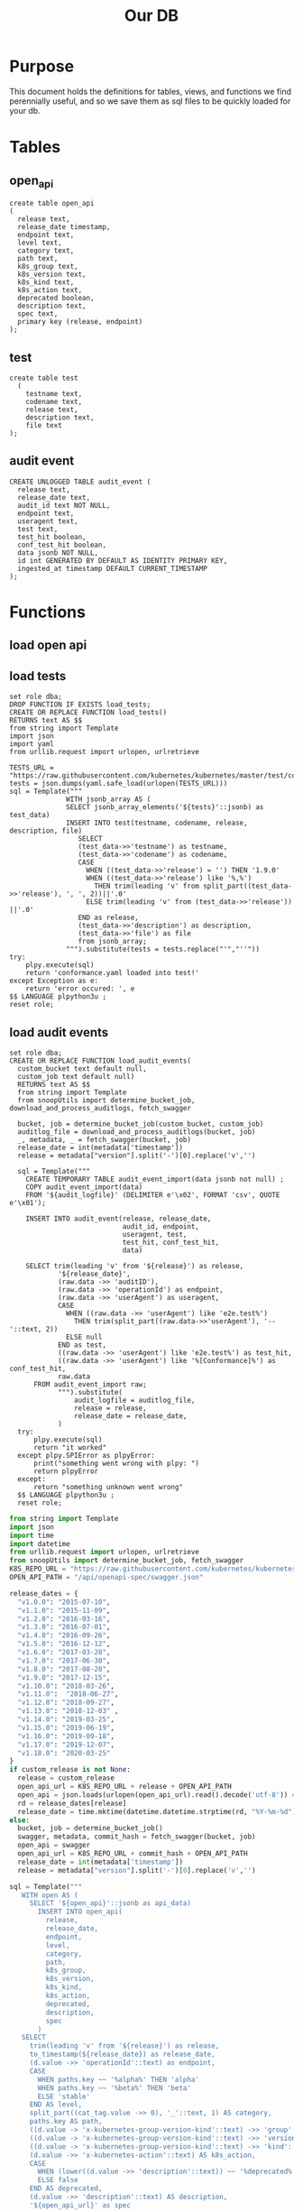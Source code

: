 #+TITLE: Our DB
#+PROPERTY: header-args:sql-mode :product postgres :noweb yes :comments off

* Purpose
  This document holds the definitions for tables, views, and functions we find perennially  useful, and so we save them as sql files to be quickly loaded for your db.
* Tables
** open_api
   #+NAME: open_api definition
   #+begin_src sql-mode :results silent :tangle ./table-open_api.sql
     create table open_api
     (
       release text,
       release_date timestamp,
       endpoint text,
       level text,
       category text,
       path text,
       k8s_group text,
       k8s_version text,
       k8s_kind text,
       k8s_action text,
       deprecated boolean,
       description text,
       spec text,
       primary key (release, endpoint)
     );
   #+end_src
** test
    #+NAME: create tests_info table
    #+begin_src sql-mode :results silent :tangle ./table-test.sql
      create table test
        (
          testname text,
          codename text,
          release text,
          description text,
          file text
      );
    #+end_src
** audit event
 #+NAME: audit_event
 #+BEGIN_SRC sql-mode :results silent :tangle ./table-audit_event.sql
   CREATE UNLOGGED TABLE audit_event (
     release text,
     release_date text,
     audit_id text NOT NULL,
     endpoint text,
     useragent text,
     test text,
     test_hit boolean,
     conf_test_hit boolean,
     data jsonb NOT NULL,
     id int GENERATED BY DEFAULT AS IDENTITY PRIMARY KEY,
     ingested_at timestamp DEFAULT CURRENT_TIMESTAMP
   );
 #+END_SRC
* Functions
** load open api
** load tests
   #+NAME: load_tests
   #+BEGIN_SRC sql-mode :results silent :tangle ../fn-load_tests.sql
     set role dba;
     DROP FUNCTION IF EXISTS load_tests;
     CREATE OR REPLACE FUNCTION load_tests()
     RETURNS text AS $$
     from string import Template
     import json
     import yaml
     from urllib.request import urlopen, urlretrieve

     TESTS_URL = "https://raw.githubusercontent.com/kubernetes/kubernetes/master/test/conformance/testdata/conformance.yaml"
     tests = json.dumps(yaml.safe_load(urlopen(TESTS_URL)))
     sql = Template("""
                   WITH jsonb_array AS (
                   SELECT jsonb_array_elements('${tests}'::jsonb) as test_data)
                   INSERT INTO test(testname, codename, release, description, file)
                      SELECT
                      (test_data->>'testname') as testname,
                      (test_data->>'codename') as codename,
                      CASE
                        WHEN ((test_data->>'release') = '') THEN '1.9.0'
                        WHEN ((test_data->>'release') like '%,%')
                          THEN trim(leading 'v' from split_part((test_data->>'release'), ', ', 2))||'.0'
                        ELSE trim(leading 'v' from (test_data->>'release')) ||'.0'
                      END as release,
                      (test_data->>'description') as description,
                      (test_data->>'file') as file
                      from jsonb_array;
                   """).substitute(tests = tests.replace("'","''"))
     try:
         plpy.execute(sql)
         return 'conformance.yaml loaded into test!'
     except Exception as e:
         return 'error occured: ', e
     $$ LANGUAGE plpython3u ;
     reset role;
      #+END_SRC
** load audit events
    #+NAME: load_audit_events.sql
    #+BEGIN_SRC sql-mode :noweb yes :results silent :tangle ../fn-load_audit_events.sql
      set role dba;
      CREATE OR REPLACE FUNCTION load_audit_events(
        custom_bucket text default null,
        custom_job text default null)
        RETURNS text AS $$
        from string import Template
        from snoopUtils import determine_bucket_job, download_and_process_auditlogs, fetch_swagger

        bucket, job = determine_bucket_job(custom_bucket, custom_job)
        auditlog_file = download_and_process_auditlogs(bucket, job)
        _, metadata, _ = fetch_swagger(bucket, job)
        release_date = int(metadata['timestamp'])
        release = metadata["version"].split('-')[0].replace('v','')

        sql = Template("""
          CREATE TEMPORARY TABLE audit_event_import(data jsonb not null) ;
          COPY audit_event_import(data)
          FROM '${audit_logfile}' (DELIMITER e'\x02', FORMAT 'csv', QUOTE e'\x01');

          INSERT INTO audit_event(release, release_date,
                                  audit_id, endpoint,
                                  useragent, test,
                                  test_hit, conf_test_hit,
                                  data)

          SELECT trim(leading 'v' from '${release}') as release,
                  '${release_date}',
                  (raw.data ->> 'auditID'),
                  (raw.data ->> 'operationId') as endpoint,
                  (raw.data ->> 'userAgent') as useragent,
                  CASE
                    WHEN ((raw.data ->> 'userAgent') like 'e2e.test%')
                      THEN trim(split_part((raw.data->>'userAgent'), '--'::text, 2))
                    ELSE null
                  END as test,
                  ((raw.data ->> 'userAgent') like 'e2e.test%') as test_hit,
                  ((raw.data ->> 'userAgent') like '%[Conformance]%') as conf_test_hit,
                  raw.data
            FROM audit_event_import raw;
                  """).substitute(
                      audit_logfile = auditlog_file,
                      release = release,
                      release_date = release_date,
                  )
        try:
            plpy.execute(sql)
            return "it worked"
        except plpy.SPIError as plpyError:
            print("something went wrong with plpy: ")
            return plpyError
        except:
            return "something unknown went wrong"
        $$ LANGUAGE plpython3u ;
        reset role;
    #+END_SRC
   #+NAME: load_open_api.py
   #+BEGIN_SRC python :results silent
     from string import Template
     import json
     import time
     import datetime
     from urllib.request import urlopen, urlretrieve
     from snoopUtils import determine_bucket_job, fetch_swagger
     K8S_REPO_URL = "https://raw.githubusercontent.com/kubernetes/kubernetes/"
     OPEN_API_PATH = "/api/openapi-spec/swagger.json"

     release_dates = {
       "v1.0.0": "2015-07-10",
       "v1.1.0": "2015-11-09",
       "v1.2.0": "2016-03-16",
       "v1.3.0": "2016-07-01",
       "v1.4.0": "2016-09-26",
       "v1.5.0": "2016-12-12",
       "v1.6.0": "2017-03-28",
       "v1.7.0": "2017-06-30",
       "v1.8.0": "2017-08-28",
       "v1.9.0": "2017-12-15",
       "v1.10.0": "2018-03-26",
       "v1.11.0":  "2018-06-27",
       "v1.12.0": "2018-09-27",
       "v1.13.0": "2018-12-03" ,
       "v1.14.0": "2019-03-25",
       "v1.15.0": "2019-06-19",
       "v1.16.0": "2019-09-18",
       "v1.17.0": "2019-12-07",
       "v1.18.0": "2020-03-25"
     }
     if custom_release is not None:
       release = custom_release
       open_api_url = K8S_REPO_URL + release + OPEN_API_PATH
       open_api = json.loads(urlopen(open_api_url).read().decode('utf-8')) # may change this to ascii
       rd = release_dates[release]
       release_date = time.mktime(datetime.datetime.strptime(rd, "%Y-%m-%d").timetuple())
     else:
       bucket, job = determine_bucket_job()
       swagger, metadata, commit_hash = fetch_swagger(bucket, job)
       open_api = swagger
       open_api_url = K8S_REPO_URL + commit_hash + OPEN_API_PATH
       release_date = int(metadata['timestamp'])
       release = metadata["version"].split('-')[0].replace('v','')

     sql = Template("""
        WITH open AS (
          SELECT '${open_api}'::jsonb as api_data)
            INSERT INTO open_api(
              release,
              release_date,
              endpoint,
              level,
              category,
              path,
              k8s_group,
              k8s_version,
              k8s_kind,
              k8s_action,
              deprecated,
              description,
              spec
            )
        SELECT
          trim(leading 'v' from '${release}') as release,
          to_timestamp(${release_date}) as release_date,
          (d.value ->> 'operationId'::text) as endpoint,
          CASE
            WHEN paths.key ~~ '%alpha%' THEN 'alpha'
            WHEN paths.key ~~ '%beta%' THEN 'beta'
            ELSE 'stable'
          END AS level,
          split_part((cat_tag.value ->> 0), '_'::text, 1) AS category,
          paths.key AS path,
          ((d.value -> 'x-kubernetes-group-version-kind'::text) ->> 'group'::text) AS k8s_group,
          ((d.value -> 'x-kubernetes-group-version-kind'::text) ->> 'version'::text) AS k8s_version,
          ((d.value -> 'x-kubernetes-group-version-kind'::text) ->> 'kind'::text) AS k8s_kind,
          (d.value ->> 'x-kubernetes-action'::text) AS k8s_action,
          CASE
            WHEN (lower((d.value ->> 'description'::text)) ~~ '%deprecated%'::text) THEN true
            ELSE false
          END AS deprecated,
          (d.value ->> 'description'::text) AS description,
          '${open_api_url}' as spec
          FROM
              open
               , jsonb_each((open.api_data -> 'paths'::text)) paths(key, value)
               , jsonb_each(paths.value) d(key, value)
               , jsonb_array_elements((d.value -> 'tags'::text)) cat_tag(value)
         ORDER BY paths.key;
                   """).substitute(release = release,
                                   release_date = release_date,
                                   open_api = json.dumps(open_api).replace("'","''"),
                                   open_api_url = open_api_url)
      #+END_SRC

   #+NAME: load_open_api.sql
   #+BEGIN_SRC sql-mode :results silent :tangle ./fn-load_open_api.sql
     set role dba;
     DROP FUNCTION IF EXISTS load_open_api;
     CREATE OR REPLACE FUNCTION load_open_api (
       custom_release text default null
       )
     RETURNS text AS $$
     <<load_open_api.py>>
     try:
       plpy.execute((sql))
       return "{} open api is loaded".format(custom_release if custom_release else "current")
     except:
       return "an error occurred"
     $$ LANGUAGE plpython3u ;
     reset role;
      #+END_SRC

* Views
** materialized: stable_endpoint_first
  #+NAME: define stable_endpoint_first
  #+begin_src sql-mode :results silent :tangle ./matview-stable_endpoint_first.sql
    create materialized view stable_endpoint_first as
    select distinct
      oa.endpoint,
      (array_agg(test.release order by test.release::semver))[1] as first_conformance_test,
      (array_agg(test.testname order by test.release::semver))[1] as test,
      (array_agg(test.codename order by test.release::semver))[1] as codename,
      (array_agg(test.file order by test.release::semver))[1] as file,
      (array_agg(oa.release order by oa.release::semver))[1] as first_release,
      array_remove((array_agg(distinct test.release::semver order by test.release::semver)), null) as all_test_releases
      from
          open_api oa
          left join audit_event ae using(endpoint)
          left join test on (ae.test = test.codename)
      where oa.level = 'stable'
      and deprecated is false
      group by 1
      ;
  #+end_src
** conformance progress
  #+NAME: conformance progress
  #+begin_src sql-mode :tangle ./view-conformance_progress.sql
    create view conformance_progress as
      with current_stable_endpoints as (
        select endpoint
          from open_api
         where release = '1.19.0'
           and level = 'stable'
        except
          select endpoint
          from open_api
          where path like '%volume%'
              or path like '%storage%'
              or deprecated is true
              or k8s_kind = 'ComponentStatus'
              or (k8s_kind = 'Node' and k8s_action = any('{"delete", "post"}'))
      ), endpoints_per_release as (-- this filters out endpoints that were dropped after the release
        select release, endpoint
          from       open_api
          inner join current_stable_endpoints using(endpoint)
      )
      select distinct
        epr.release::semver,
        count(*) filter (where epr.release = firsts.first_release) as new_endpoints,

        (select count(*) from test where test.release = epr.release) as new_tests,

        count(*) filter (
          where epr.release = firsts.first_release
          and firsts.all_test_releases @> array[epr.release::semver]
        )
        as new_endpoints_promoted_with_tests,

        count(*) filter (
          where epr.release = firsts.first_release
          and firsts.first_conformance_test = firsts.first_release
        )
          as new_endpoints_covered_by_new_tests,

        count(*) filter (
        where firsts.first_release = epr.release
        and firsts.first_conformance_test::semver < epr.release::semver
        )
          as new_endpoints_covered_by_old_tests,
        count(*) filter (
          where firsts.first_release::semver < epr.release::semver
            and firsts.first_conformance_test = epr.release
        )
          as old_endpoints_covered_by_new_tests,

        count(*) as total_endpoints,

        count(*) filter (
          where firsts.first_release::semver <= epr.release::semver
          and firsts.first_conformance_test::semver <= epr.release::semver
        )
          as total_tested_endpoints,

        count(*) filter (
          where firsts.first_release = epr.release
          AND firsts.first_conformance_test is null
        ) endpoints_still_untested_today

      from      endpoints_per_release epr
      left join stable_endpoint_first firsts on (epr.endpoint = firsts.endpoint)
     group by epr.release
     order by epr.release::semver;
    #+end_src


* helper src blocks
** Progress to Json
   We'll put this into our viz/resources to be used by our page maker.
   #+NAME: Progress to Json
   #+begin_src sql-mode :tangle progress-to-json.sql
    begin;
    \t
    \a
    \o ../viz/resources/progress.json
      select json_agg(json_build_object(
      'release', release,
      'total', json_build_object(
        'endpoints', total_endpoints,
        'tested', total_tested_endpoints,
        'new', new_endpoints,
        'new_with_tests', new_endpoints_promoted_with_tests,
        'new_tested', new_endpoints_covered_by_new_tests + new_endpoints_covered_by_old_tests,
        'still_untested', endpoints_still_untested_today
      )
    ))from conformance_progress where release != '1.8.0';
    \o
    \a
    \t
    commit;
  #+end_src
